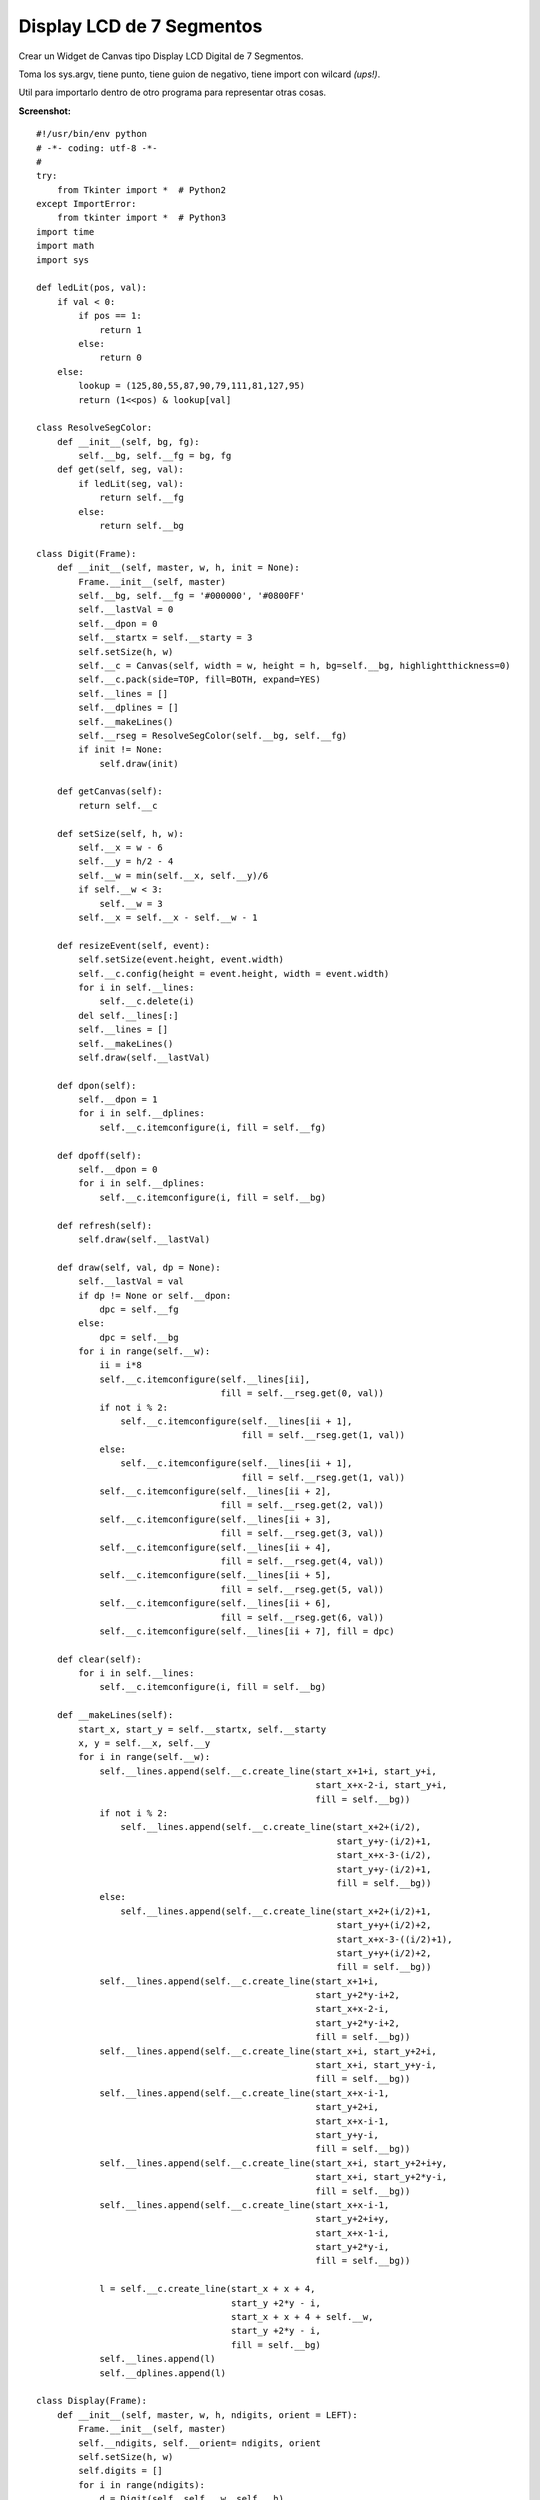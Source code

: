 
Display LCD de 7 Segmentos
==========================

Crear un Widget de Canvas tipo Display LCD Digital de 7 Segmentos.

Toma los sys.argv, tiene punto, tiene guion de negativo, tiene import con wilcard *(ups!)*.

Util para importarlo dentro de otro programa para representar otras cosas.

**Screenshot:**

.. image:: /images/DisplayLCD7Segmentos/temp.jpg

::

    #!/usr/bin/env python
    # -*- coding: utf-8 -*-
    #
    try:
        from Tkinter import *  # Python2
    except ImportError:
        from tkinter import *  # Python3
    import time
    import math
    import sys

    def ledLit(pos, val):
        if val < 0:
            if pos == 1:
                return 1
            else:
                return 0
        else:
            lookup = (125,80,55,87,90,79,111,81,127,95)
            return (1<<pos) & lookup[val]

    class ResolveSegColor:
        def __init__(self, bg, fg):
            self.__bg, self.__fg = bg, fg
        def get(self, seg, val):
            if ledLit(seg, val):
                return self.__fg
            else:
                return self.__bg

    class Digit(Frame):
        def __init__(self, master, w, h, init = None):
            Frame.__init__(self, master)
            self.__bg, self.__fg = '#000000', '#0800FF'
            self.__lastVal = 0
            self.__dpon = 0
            self.__startx = self.__starty = 3
            self.setSize(h, w)
            self.__c = Canvas(self, width = w, height = h, bg=self.__bg, highlightthickness=0)
            self.__c.pack(side=TOP, fill=BOTH, expand=YES)
            self.__lines = []
            self.__dplines = []
            self.__makeLines()
            self.__rseg = ResolveSegColor(self.__bg, self.__fg)
            if init != None:
                self.draw(init)

        def getCanvas(self):
            return self.__c

        def setSize(self, h, w):
            self.__x = w - 6
            self.__y = h/2 - 4
            self.__w = min(self.__x, self.__y)/6
            if self.__w < 3:
                self.__w = 3
            self.__x = self.__x - self.__w - 1

        def resizeEvent(self, event):
            self.setSize(event.height, event.width)
            self.__c.config(height = event.height, width = event.width)
            for i in self.__lines:
                self.__c.delete(i)
            del self.__lines[:]
            self.__lines = []
            self.__makeLines()
            self.draw(self.__lastVal)

        def dpon(self):
            self.__dpon = 1
            for i in self.__dplines:
                self.__c.itemconfigure(i, fill = self.__fg)

        def dpoff(self):
            self.__dpon = 0
            for i in self.__dplines:
                self.__c.itemconfigure(i, fill = self.__bg)

        def refresh(self):
            self.draw(self.__lastVal)

        def draw(self, val, dp = None):
            self.__lastVal = val
            if dp != None or self.__dpon:
                dpc = self.__fg
            else:
                dpc = self.__bg
            for i in range(self.__w):
                ii = i*8
                self.__c.itemconfigure(self.__lines[ii],
                                       fill = self.__rseg.get(0, val))
                if not i % 2:
                    self.__c.itemconfigure(self.__lines[ii + 1],
                                           fill = self.__rseg.get(1, val))
                else:
                    self.__c.itemconfigure(self.__lines[ii + 1],
                                           fill = self.__rseg.get(1, val))
                self.__c.itemconfigure(self.__lines[ii + 2],
                                       fill = self.__rseg.get(2, val))
                self.__c.itemconfigure(self.__lines[ii + 3],
                                       fill = self.__rseg.get(3, val))
                self.__c.itemconfigure(self.__lines[ii + 4],
                                       fill = self.__rseg.get(4, val))
                self.__c.itemconfigure(self.__lines[ii + 5],
                                       fill = self.__rseg.get(5, val))
                self.__c.itemconfigure(self.__lines[ii + 6],
                                       fill = self.__rseg.get(6, val))
                self.__c.itemconfigure(self.__lines[ii + 7], fill = dpc)

        def clear(self):
            for i in self.__lines:
                self.__c.itemconfigure(i, fill = self.__bg)

        def __makeLines(self):
            start_x, start_y = self.__startx, self.__starty
            x, y = self.__x, self.__y
            for i in range(self.__w):
                self.__lines.append(self.__c.create_line(start_x+1+i, start_y+i,
                                                         start_x+x-2-i, start_y+i,
                                                         fill = self.__bg))
                if not i % 2:
                    self.__lines.append(self.__c.create_line(start_x+2+(i/2),
                                                             start_y+y-(i/2)+1,
                                                             start_x+x-3-(i/2),
                                                             start_y+y-(i/2)+1,
                                                             fill = self.__bg))
                else:
                    self.__lines.append(self.__c.create_line(start_x+2+(i/2)+1,
                                                             start_y+y+(i/2)+2,
                                                             start_x+x-3-((i/2)+1),
                                                             start_y+y+(i/2)+2,
                                                             fill = self.__bg))
                self.__lines.append(self.__c.create_line(start_x+1+i,
                                                         start_y+2*y-i+2,
                                                         start_x+x-2-i,
                                                         start_y+2*y-i+2,
                                                         fill = self.__bg))
                self.__lines.append(self.__c.create_line(start_x+i, start_y+2+i,
                                                         start_x+i, start_y+y-i,
                                                         fill = self.__bg))
                self.__lines.append(self.__c.create_line(start_x+x-i-1,
                                                         start_y+2+i,
                                                         start_x+x-i-1,
                                                         start_y+y-i,
                                                         fill = self.__bg))
                self.__lines.append(self.__c.create_line(start_x+i, start_y+2+i+y,
                                                         start_x+i, start_y+2*y-i,
                                                         fill = self.__bg))
                self.__lines.append(self.__c.create_line(start_x+x-i-1,
                                                         start_y+2+i+y,
                                                         start_x+x-1-i,
                                                         start_y+2*y-i,
                                                         fill = self.__bg))

                l = self.__c.create_line(start_x + x + 4,
                                         start_y +2*y - i,
                                         start_x + x + 4 + self.__w,
                                         start_y +2*y - i,
                                         fill = self.__bg)
                self.__lines.append(l)
                self.__dplines.append(l)

    class Display(Frame):
        def __init__(self, master, w, h, ndigits, orient = LEFT):
            Frame.__init__(self, master)
            self.__ndigits, self.__orient= ndigits, orient
            self.setSize(h, w)
            self.digits = []
            for i in range(ndigits):
                d = Digit(self, self.__w, self.__h)
                d.pack(side = orient, fill=BOTH, expand=YES)
                self.digits.append(d)

        def int(self, val):
            if val < 0:
                negv = 1
                maxval = math.pow(10, self.__ndigits -1) -1
            else:
                negv = 0
                maxval = math.pow(10, self.__ndigits) - 1
            val = abs(val)
            if val > maxval:
                raise 'Error del rango'
            map(Digit.dpoff, self.digits)
            for i in range(1, self.__ndigits + 1):
                d = val%10
                self.digits[-i].draw(d)
                val = val/10
            if negv:
                self.digits[0].draw(-1)

        def str(self, s):
            if '.' in s:
                l = len(s) - 1
            else:
                l = len(s)
            if l > self.__ndigits:
                raise 'Error del rango'
            map(Digit.dpoff, self.digits)
            p = 0
            for i in s:
                if i == '-':
                    self.digits[p].draw(-1)
                    p = p + 1
                elif i == '.':
                    self.digits[p-1].dpon()
                else:
                    if i == ' ':
                        self.digits[p].clear()
                    else:
                        self.digits[p].draw(ord(i) - 0x30)
                    p = p + 1

        def float(self, val, format):
            self.str(format % (val))

        def clear(self):
            map(Digit.clear, self.digits)

        def setSize(self, h, w):
            if self.__orient == LEFT or self.__orient == RIGHT:
                self.__w = w/self.__ndigits
                self.__h = h
            elif self.__orient == TOP or self.__orient == BOTTOM:
                self.__h = h/self.__ndigits
                self.__w = w

        def resizeEvent(self, event):
            self.setSize(event.height, event.width)
            for d in self.digits:
                event.height, event.width = self.__h, self.__w
                d.resizeEvent(event)
            self.refresh()

        def refresh(self):
            map(Digit.refresh, self.digits)

    def updater(d, v):
        d.int(v)
        d.after(100, updater, d, v + 1)

    if __name__ == '__main__':
        root = Tk()
        root.title('Tienes 60 Segundos para salvar al Mundo')
        root.config(cursor='watch')
        root.focus()
        print (' ... G O !!!')
        ndigits = 3
        orient = LEFT
        if len(sys.argv) > 1:
            ndigits = int(sys.argv[1])
        if len(sys.argv) > 2:
            orient = TOP
        d = Display(root, 400, 100, ndigits, orient)
        d.bind('<Configure>', d.resizeEvent)
        d.bind('<Expose>', d.refresh())
        d.pack(fill=BOTH, expand=YES)
        updater(d, 0)
        root.mainloop()

